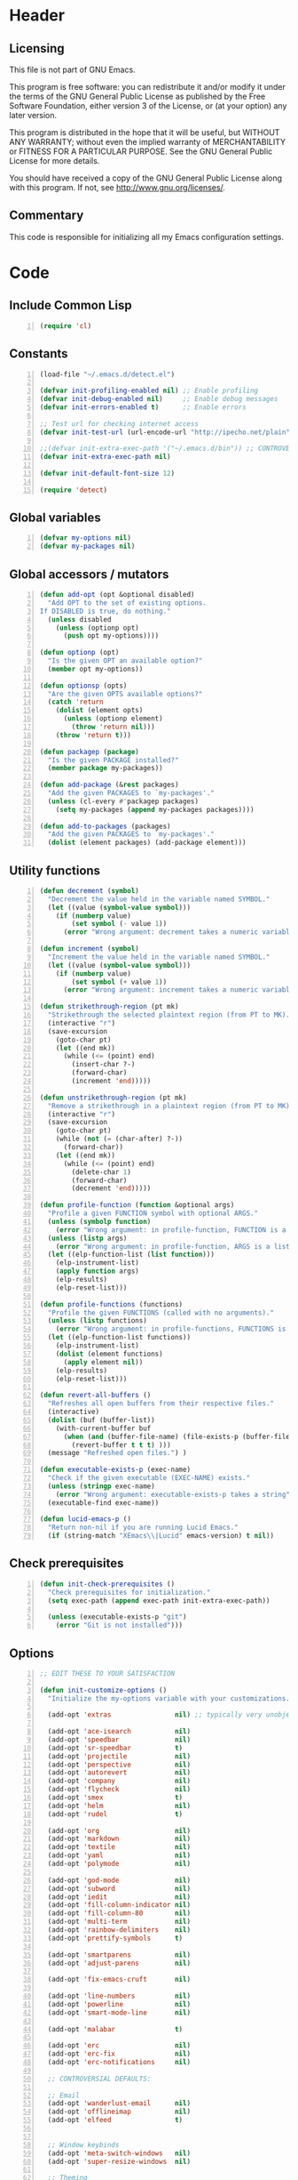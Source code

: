 * Header
** Licensing
This file is not part of GNU Emacs.

This program is free software: you can redistribute it and/or modify
it under the terms of the GNU General Public License as published by
the Free Software Foundation, either version 3 of the License, or
(at your option) any later version.

This program is distributed in the hope that it will be useful,
but WITHOUT ANY WARRANTY; without even the implied warranty of
MERCHANTABILITY or FITNESS FOR A PARTICULAR PURPOSE.  See the
GNU General Public License for more details.

You should have received a copy of the GNU General Public License
along with this program.  If not, see <http://www.gnu.org/licenses/>.

** Commentary
This code is responsible for initializing all my Emacs configuration settings.

* Code
** Include Common Lisp
#+BEGIN_SRC emacs-lisp +n
(require 'cl)
#+END_SRC
** Constants
#+BEGIN_SRC emacs-lisp +n
(load-file "~/.emacs.d/detect.el")

(defvar init-profiling-enabled nil) ;; Enable profiling
(defvar init-debug-enabled nil)     ;; Enable debug messages
(defvar init-errors-enabled t)      ;; Enable errors

;; Test url for checking internet access
(defvar init-test-url (url-encode-url "http://ipecho.net/plain"))

;;(defvar init-extra-exec-path '("~/.emacs.d/bin")) ;; CONTROVERSIAL
(defvar init-extra-exec-path nil)

(defvar init-default-font-size 12)

(require 'detect)
#+END_SRC
** Global variables
#+BEGIN_SRC emacs-lisp +n
(defvar my-options nil)
(defvar my-packages nil)
#+END_SRC
** Global accessors / mutators
#+BEGIN_SRC emacs-lisp +n
(defun add-opt (opt &optional disabled)
  "Add OPT to the set of existing options.
If DISABLED is true, do nothing."
  (unless disabled
    (unless (optionp opt)
      (push opt my-options))))

(defun optionp (opt)
  "Is the given OPT an available option?"
  (member opt my-options))

(defun optionsp (opts)
  "Are the given OPTS available options?"
  (catch 'return
    (dolist (element opts)
      (unless (optionp element)
        (throw 'return nil)))
    (throw 'return t)))

(defun packagep (package)
  "Is the given PACKAGE installed?"
  (member package my-packages))

(defun add-package (&rest packages)
  "Add the given PACKAGES to `my-packages'."
  (unless (cl-every #'packagep packages)
    (setq my-packages (append my-packages packages))))

(defun add-to-packages (packages)
  "Add the given PACKAGES to `my-packages'."
  (dolist (element packages) (add-package element)))
#+END_SRC
** Utility functions
#+BEGIN_SRC emacs-lisp +n
(defun decrement (symbol)
  "Decrement the value held in the variable named SYMBOL."
  (let ((value (symbol-value symbol)))
    (if (numberp value)
        (set symbol (- value 1))
      (error "Wrong argument: decrement takes a numeric variable symbol"))))

(defun increment (symbol)
  "Increment the value held in the variable named SYMBOL."
  (let ((value (symbol-value symbol)))
    (if (numberp value)
        (set symbol (+ value 1))
      (error "Wrong argument: increment takes a numeric variable symbol"))))

(defun strikethrough-region (pt mk)
  "Strikethrough the selected plaintext region (from PT to MK)."
  (interactive "r")
  (save-excursion
    (goto-char pt)
    (let ((end mk))
      (while (<= (point) end)
        (insert-char ?-)
        (forward-char)
        (increment 'end)))))

(defun unstrikethrough-region (pt mk)
  "Remove a strikethrough in a plaintext region (from PT to MK)."
  (interactive "r")
  (save-excursion
    (goto-char pt)
    (while (not (= (char-after) ?-))
      (forward-char))
    (let ((end mk))
      (while (<= (point) end)
        (delete-char 1)
        (forward-char)
        (decrement 'end)))))

(defun profile-function (function &optional args)
  "Profile a given FUNCTION symbol with optional ARGS."
  (unless (symbolp function)
    (error "Wrong argument: in profile-function, FUNCTION is a symbol"))
  (unless (listp args)
    (error "Wrong argument: in profile-function, ARGS is a list"))
  (let ((elp-function-list (list function)))
    (elp-instrument-list)
    (apply function args)
    (elp-results)
    (elp-reset-list)))

(defun profile-functions (functions)
  "Profile the given FUNCTIONS (called with no arguments)."
  (unless (listp functions)
    (error "Wrong argument: in profile-functions, FUNCTIONS is a list"))
  (let ((elp-function-list functions))
    (elp-instrument-list)
    (dolist (element functions)
      (apply element nil))
    (elp-results)
    (elp-reset-list)))

(defun revert-all-buffers ()
  "Refreshes all open buffers from their respective files."
  (interactive)
  (dolist (buf (buffer-list))
    (with-current-buffer buf
      (when (and (buffer-file-name) (file-exists-p (buffer-file-name)) (not (buffer-modified-p)))
        (revert-buffer t t t) )))
  (message "Refreshed open files.") )

(defun executable-exists-p (exec-name)
  "Check if the given executable (EXEC-NAME) exists."
  (unless (stringp exec-name)
    (error "Wrong argument: executable-exists-p takes a string"))
  (executable-find exec-name))

(defun lucid-emacs-p ()
  "Return non-nil if you are running Lucid Emacs."
  (if (string-match "XEmacs\\|Lucid" emacs-version) t nil))
#+END_SRC
** Check prerequisites
#+BEGIN_SRC emacs-lisp +n
(defun init-check-prerequisites ()
  "Check prerequisites for initialization."
  (setq exec-path (append exec-path init-extra-exec-path))

  (unless (executable-exists-p "git")
    (error "Git is not installed")))
#+END_SRC
** Options
#+BEGIN_SRC emacs-lisp +n
;; EDIT THESE TO YOUR SATISFACTION

(defun init-customize-options ()
  "Initialize the my-options variable with your customizations."

  (add-opt 'extras                nil) ;; typically very unobjectionable stuff

  (add-opt 'ace-isearch           nil)
  (add-opt 'speedbar              nil)
  (add-opt 'sr-speedbar           t)
  (add-opt 'projectile            nil)
  (add-opt 'perspective           nil)
  (add-opt 'autorevert            nil)
  (add-opt 'company               nil)
  (add-opt 'flycheck              nil)
  (add-opt 'smex                  t)
  (add-opt 'helm                  nil)
  (add-opt 'rudel                 t)

  (add-opt 'org                   nil)
  (add-opt 'markdown              nil)
  (add-opt 'textile               nil)
  (add-opt 'yaml                  nil)
  (add-opt 'polymode              nil)

  (add-opt 'god-mode              nil)
  (add-opt 'subword               nil)
  (add-opt 'iedit                 nil)
  (add-opt 'fill-column-indicator nil)
  (add-opt 'fill-column-80        nil)
  (add-opt 'multi-term            nil)
  (add-opt 'rainbow-delimiters    nil)
  (add-opt 'prettify-symbols      t)

  (add-opt 'smartparens           nil)
  (add-opt 'adjust-parens         nil)

  (add-opt 'fix-emacs-cruft       nil)

  (add-opt 'line-numbers          nil)
  (add-opt 'powerline             nil)
  (add-opt 'smart-mode-line       nil)

  (add-opt 'malabar               t)

  (add-opt 'erc                   nil)
  (add-opt 'erc-fix               nil)
  (add-opt 'erc-notifications     nil)

  ;; CONTROVERSIAL DEFAULTS:

  ;; Email
  (add-opt 'wanderlust-email      nil)
  (add-opt 'offlineimap           nil)
  (add-opt 'elfeed                t)


  ;; Window keybinds
  (add-opt 'meta-switch-windows   nil)
  (add-opt 'super-resize-windows  nil)

  ;; Theming
  (add-opt 'custom-fonts          nil)
  (add-opt 'solarized-dark        t)
  (add-opt 'solarized-light       t)
  (add-opt 'zenburn               nil)
  (add-opt 'material              t)
  (add-opt 'thin-cursor           nil)

  ;; Editor keybinds
  (add-opt 'free-up-keys          nil)
  (add-opt 'comint-arrow-history  nil)
  (add-opt 'nano-yank-kill        nil)
  (add-opt 'cua-mode              nil)
  (add-opt 'fix-markdown          nil)
  (add-opt 'fix-org               nil)

  ;; Indentation
  (add-opt 'indent-spaces         nil)
  (add-opt 'electric-indent       nil)
  (add-opt 'sane-c-tab-width      nil)

  ;; Misc
  (add-opt 'term-mode-switch      nil)
  (add-opt 'undo-tree             t)

  (message "Available options: %S" my-options))
#+END_SRC
** CEDET fix
#+BEGIN_SRC emacs-lisp +n
;;(require 'cl)

;;(when (file-accessible-directory-p "~/.emacs.d/el-get/cedet-devel")
;;  (setq load-path (cl-remove-if (lambda (x) (string-match-p "cedet" x)) load-path))
;;  (load-file "~/.emacs.d/el-get/cedet-devel/cedet-devel-load.el"))
#+END_SRC
** Packages
#+BEGIN_SRC emacs-lisp +n
(defun init-generate-packages ()
  "Generate the list of packages to install."

  (when (optionp 'extras)                 (add-package 'help-fns+ 'git-auto-commit-mode
                                                       'cedet-devel 'el-get 'let-alist
                                                       'tramp 'diminish 'delight
                                                       'session 'protobuf-mode
                                                       'flycheck-protobuf 'nlinum
                                                       'popwin 'fic-mode))

  (when (optionp 'perspective)            (add-package 'perspective))
  (when (optionp 'projectile)             (add-package 'projectile))

  (when (optionp 'iedit)                  (add-package 'iedit))
  (when (optionp 'fill-column-indicator)  (add-package 'fill-column-indicator))
  (when (optionp 'multi-term)             (add-package 'multi-term))
  (when (optionp 'rainbow-delimiters)     (add-package 'rainbow-delimiters))
  (when (optionp 'sr-speedbar)            (add-package 'sr-speedbar))
  (when (optionp 'ace-isearch)            (add-package 'avy
                                                       'ace-jump-mode
                                                       'helm-swoop
                                                       'ace-isearch))

  (when (optionp 'wanderlust-email)       (add-package 'wanderlust))
  (when (optionp 'offlineimap)            (add-package 'offlineimap))
  (when (optionp 'elfeed)                 (add-package 'elfeed))

  (when (optionp 'org)                    (add-package 'org-mode))
  (when (optionp 'org-trello)             (add-package 'org-trello))
  (when (optionp 'yaml)                   (add-package 'yaml-mode))
  (when (optionp 'markdown)               (add-package 'markdown-mode))
  (when (optionp 'textile)                (add-package 'textile-mode))
  (when (optionp 'polymode)               (add-package 'polymode))

  (when (optionp 'rudel)                  (add-package 'rudel))
  (when (optionp 'smartparens)            (add-package 'smartparens))
  (when (optionp 'adjust-parens)          (add-package 'adjust-parens))
  (when (optionp 'flycheck)               (add-package 'flycheck))
  (when (optionp 'undo-tree)              (add-package 'undo-tree))

  (when (or (optionp 'solarized-dark)
            (optionp 'solarized-light))   (add-package 'color-theme-solarized))
  (when (optionp 'zenburn)                (add-package 'color-theme-zenburn))
  (when (optionp 'material)               (add-package 'material-theme))
  (when (optionp 'powerline)              (add-package 'powerline))
  (when (optionp 'smart-mode-line)        (add-package 'smart-mode-line))

  (when (optionp 'flx)                    (add-package 'flx))
  (when (optionp 'helm)                   (add-package 'helm
                                                       'helm-gtags
                                                       ;;'helm-flx
                                                       ;;'helm-fuzzier
                                                       ))
  (when (optionp 'smex)                   (add-package 'smex))
  (when (optionp 'company)                (add-package 'company-mode))
  (when (optionp 'god-mode)               (add-package 'god-mode))
  (when (optionp 'yasnippet)              (add-package 'yasnippet))

  (when (capabilityp "lang-haskell")      (add-package 'haskell-mode
                                                       'flycheck-haskell
                                                       'flycheck-hdevtools
                                                       'hi2
                                                       'liquid-types
                                                       'haskell-input-method
                                                       'keep-formation))
  (when (capabilityp "vcs-git")           (add-package 'magit))
  (when (capabilityp "lang-ledger")       (add-package 'ledger-mode))
  (when (capabilityp "lang-latex")        (add-package 'auctex))
  (when (capabilityp "lang-ocaml")        (add-package 'tuareg-mode 'utop))
  (when (capabilityp "lang-nix")          (add-package 'nix-mode
                                                       ;;'company-nixos-options
                                                       ;;'helm-nixos-options
                                                       'nixos-options))
  (when (capabilityp "lang-purescript")   (add-package 'purescript-mode))
  (when (capabilityp "lang-rust")         (add-package 'rust-mode
                                                       'toml-mode
                                                       'rustfmt
                                                       ;;'rust-racer
                                                       'emacs-racer
                                                       'company-racer))
  (when (capabilityp "lang-idris")        (add-package 'prop-menu
                                                       'idris-mode))
  (when (capabilityp "lang-elm")          (add-package 'elm-mode))
  (when (capabilityp "lang-kframework")   (add-package 'k3-mode))
  (when (capabilityp "lang-chicken")      (add-package 'geiser))
  (when (capabilityp "lang-guile")        (add-package 'geiser))
  (when (capabilityp "lang-racket")       (add-package 'geiser))
  (when (capabilityp "lang-zsh")          (add-package 'zlc))
;;  (when (capabilityp "util-pmd")          (add-package 'flycheck-pmd))
  (when (capabilityp "lang-java")         (add-package 'scala-mode
                                                       'ceylon-mode
                                                       'kotlin-mode
                                                       'groovy-mode
                                                       ;; 'javadoc-help
                                                       ;; 'javadoc-lookup
                                                       'javaimp))
  (when (and (capabilitiesp '("lang-java" "lang-groovy" "build-gradle"))
             (optionp 'malabar))          (add-package 'malabar-mode))

  (delete-dups my-packages)

  (message "Packages to install: %s" my-packages))
#+END_SRC
** el-get setup
#+BEGIN_SRC emacs-lisp +n
(defun init-setup-el-get ()
  "Check if el-get is installed, and, if not, install it."
  (add-to-list 'load-path "~/.emacs.d/el-get/el-get")



  ;; Set package databases
  (require 'package)
  (setq package-archives '(("gnu"   . "https://elpa.gnu.org/packages/")
                           ("melpa" . "https://melpa.milkbox.net/packages/")))

  ;; Install el-get if it isn't installed already
  (unless (require 'el-get nil t)
    (unless (capabilityp "internet")
      (error "No internet connection available, cannot install el-get"))
    (with-current-buffer
        (url-retrieve-synchronously
         "https://github.com/dimitri/el-get/raw/master/el-get-install.el")
      (goto-char (point-max))
      (eval-print-last-sexp))
    (el-get-emacswiki-build-local-recipes)
    (el-get-elpa-build-local-recipes))

  (require 'el-get)

  (defvar el-get-recipe-path)
  (add-to-list 'el-get-recipe-path "~/.emacs.d/el-get-user/recipes"))

(defun init-sync-packages ()
  "Make the installed packages consistent with the contents of `my-packages'."
  (el-get 'sync my-packages)
  (el-get-cleanup my-packages)

  (package-initialize))

(defun init-update-packages ()
  "Update all packages."
  (el-get-update-all))
#+END_SRC
** Require miscellaneous modules
#+BEGIN_SRC emacs-lisp +n
(defun init-require-modules ()
  "Require necessary modules for init.el."
  (require 'term)
  (require 'popwin)
  (require 'nix-mode)
  (when (optionp 'helm)
    (require 'helm)
    (require 'helm-config)
    (helm-mode 1)
    ;;(helm-flx-mode 1)
    ;;(helm-fuzzier-mode 1)
    )
  (when (optionp 'erc)
    (require 'erc))
  (when (optionp 'extras)
    (require 'help-fns+))
  (when (optionp 'polymode)
    (require 'poly-R)
    (require 'poly-org)
    (require 'poly-markdown))
  (when (optionp 'fix-markdown)
    (require 'markdown-mode))
  (when (optionp 'fix-org)
    (require 'org))
  (when (optionp 'god-mode)
    (require 'god-mode))
  (when (optionp 'flycheck)
    (require 'flycheck))
  ;;(when (optionp 'elfeed)
  ;;  (require 'elfeed))
  (when (optionp 'rainbow-delimiters)
    (require 'rainbow-delimiters))
  (when (optionp 'smartparens)
    (require 'smartparens-config))
  (when (optionp 'powerline)
    (require 'powerline))
  (when (optionp 'smart-mode-line)
    (require 'smart-mode-line))
  (when (optionp 'smex)
    (require 'smex))
  (when (optionp 'company)
    (require 'company))
  (when (optionp 'ace-isearch)
    (require 'ace-isearch))
  (when (optionp 'sr-speedbar)
    (require 'sr-speedbar))
  (when (optionp 'perspective)
    (require 'perspective))
  (when (and (optionp 'projectile)
             (optionp 'perspective))
    (require 'persp-projectile))
  (when (optionp 'comint-arrow-history)
    (require 'comint))
  (when (optionp 'undo-tree)
    (require 'undo-tree))
  (when (optionp 'material)
    (require 'material-theme))

  (when (capabilityp "exec-haskell")
    (require 'haskell-mode)
    (require 'haskell-interactive-mode)
    (require 'haskell-simple-indent)
    (require 'hi2)

  (require 'ottmode))

  ;;(when (capabilityp "exec-lilypond") (require 'lilypond-mode))
)
#+END_SRC
** Theming
#+BEGIN_SRC emacs-lisp +n
(defun init-theme-options ()
  "Initialize graphical/theme-related options."

  (xterm-mouse-mode)

  ;; Disable various annoyances that come with Emacs
  (when (and (capabilityp "graphics") (optionp 'fix-emacs-cruft))
    (setq inhibit-splash-screen t)
    (column-number-mode 1)
    (tool-bar-mode -1)
    (scroll-bar-mode -1)
    (menu-bar-mode -1))

  ;; Set default frame font
  (when (and (capabilityp "graphics") (optionp 'custom-fonts))
    (defvar init-default-font
      (cond ((capabilityp "font-dejavu")        "DejaVu Sans Mono")
            ((capabilityp "font-pragmata")      "PragmataPro")
            ((capabilityp "font-inconsolata")   "Inconsolata")
            ((capabilityp "font-menlo")         "Menlo")
            ((capabilityp "font-meslo")         "Meslo")
            ((capabilityp "font-freefont")      "FreeMono")
            ((capabilityp "font-liberation")    "Liberation Mono")
            ((capabilityp "font-sourcecodepro") "Source Code Pro")
            ((capabilityp "font-luxi")          "Luxi Mono")
            ((capabilityp "font-consolas")      "Consolas")))
    (let ((my-font (format "%s-%d"
                           init-default-font
                           init-default-font-size)))
      (set-frame-font my-font nil t)
      (setq default-frame-alist
            (list (cons 'font my-font)))))

;; "-unknown-DejaVu Sans Mono for Powerline-normal-normal-normal-*-*-*-*-*-m-0-iso10646-1"

  ;; Line numbers
  (when (and (capabilityp "graphics") (optionp 'line-numbers))
    ;;(global-nlinum-mode 1)
    (setq-default nlinum-format "%4d \u2502"))

  (defun linum-disable ()
    "Disable line numbers"
    (interactive)
    nil)
    ;; (nlinum-mode -1))

  ;; Disable line numbers for various modes
  (when (and (capabilityp "graphics") (optionp 'line-numbers))
    (add-hook 'term-mode-hook                  'linum-disable)
    (add-hook 'Info-mode-hook                  'linum-disable)
    (add-hook 'custom-mode-hook                'linum-disable)
    (add-hook 'help-mode-hook                  'linum-disable)
    (add-hook 'package-menu-mode-hook          'linum-disable)
    (add-hook 'el-get-package-menu-mode-hook   'linum-disable)
    (when (optionp 'multi-term)
      (add-hook 'multi-term-mode-hook          'linum-disable))
    (when (capabilityp "exec-haskell")
      (add-hook 'haskell-interactive-mode-hook 'linum-disable))
    (when (optionp 'speedbar)
      (add-hook 'speedbar-mode-hook            'linum-disable))
    (when (optionp 'sr-speedbar)
      (add-hook 'sr-speedbar-mode-hook         'linum-disable))
    (when (optionp 'elfeed)
      (add-hook 'elfeed-show-mode-hook         'linum-disable)
      (add-hook 'elfeed-search-mode-hook       'linum-disable)))


;; (defmacro const (value)
;;   '(lambda (x) value))

;; (defun check-tls-configuration ()
;;   "Check if the current TLS configuration is sane. Accesses the internet."
;;   (let ((bad-hosts (loop for bad
;;                          in `("https://wrong.host.badssl.com/"
;;                               "https://self-signed.badssl.com/")
;;                          if (condition-case e
;;                                 (url-retrieve
;;                                  bad (lambda (retrieved) t))
;;                               (error nil))
;;                          collect bad)))
;;     (if bad-hosts
;;         (error (format "tls misconfigured; retrieved %s ok" bad-hosts))
;;       (url-retrieve "https://badssl.com" (lambda (x) t)))))

;; Buffer-menu-mode
;; ConTeXt-mode
;; Custom-mode
;; Info-edit-mode
;; Info-mode
;; LaTeX-mode
;; LilyPond-mode
;; LilyPond-quick-insert-mode
;; TeX-doctex-mode
;; TeX-fold-mode
;; TeX-latex-mode
;; TeX-mode
;; TeX-plain-tex-mode
;; TeX-tex-mode
;; TeX-texinfo-mode
;; Texinfo-mode
;; abbrev-mode
;; abnf-mode
;; ace-isearch-mode
;; ace-jump-char-mode
;; ace-jump-line-mode
;; ace-jump-mode
;; ace-jump-word-mode
;; ada-mode
;; adjust-parens-mode
;; allout-mode
;; allout-widgets-mode
;; ams-tex-mode
;; antlr-mode
;; array-mode
;; artist-mode
;; asm-mode
;; auto-composition-mode
;; auto-compression-mode
;; auto-encryption-mode
;; auto-fill-mode
;; auto-image-file-mode
;; auto-insert-mode
;; auto-lower-mode
;; auto-raise-mode
;; auto-revert-mode
;; auto-revert-tail-mode
;; auto-save-mode
;; autoarg-kp-mode
;; autoarg-mode
;; autoconf-mode
;; awk-mode
;; bat-mode
;; bib-cite-minor-mode
;; bibtex-mode
;; bibtex-style-mode
;; binary-overwrite-mode
;; blink-cursor-mode
;; bnf-mode
;; bookmark-bmenu-mode
;; bookmark-edit-annotation-mode
;; bovine-grammar-mode
;; buffer-face-mode
;; bug-reference-mode
;; bug-reference-prog-mode
;; button-lock-mode
;; c++-mode
;; c-mode
;; c-subword-mode
;; calendar-mode
;; capitalized-words-mode
;; cfengine2-mode
;; cfengine3-mode
;; change-log-mode
;; checkdoc-minor-mode
;; column-number-mode
;; comint-mode
;; common-lisp-mode
;; company-mode
;; company-search-mode
;; compilation-minor-mode
;; compilation-mode
;; compilation-shell-minor-mode
;; completion-in-region-mode
;; completion-list-mode
;; conf-colon-mode
;; conf-javaprop-mode
;; conf-mode
;; conf-ppd-mode
;; conf-space-mode
;; conf-unix-mode
;; conf-windows-mode
;; conf-xdefaults-mode
;; context-en-mode
;; context-mode
;; context-nl-mode
;; cperl-mode
;; css-mode
;; cua-mode
;; cua-rectangle-mark-mode
;; cua-selection-mode
;; custom-mode
;; customize-mode
;; cvs-status-mode
;; cwarn-mode
;; dcl-mode
;; decipher-mode
;; delete-selection-mode
;; delphi-mode
;; describe-minor-mode
;; describe-mode
;; desktop-save-mode
;; diary-mode
;; diff-minor-mode
;; diff-mode
;; dired-hide-details-mode
;; dired-isearch-filenames-mode
;; dired-omit-mode
;; dired-virtual-mode
;; dirtrack-mode
;; display-battery-mode
;; display-time-mode
;; dns-mode
;; doc-view-minor-mode
;; doc-view-mode
;; docTeX-mode
;; doctex-mode
;; double-mode
;; dsssl-mode
;; dynamic-completion-mode
;; ebrowse-member-mode
;; ebrowse-tree-mode
;; edebug-Continue-fast-mode
;; edebug-Go-nonstop-mode
;; edebug-Trace-fast-mode
;; edebug-continue-mode
;; edebug-eval-mode
;; edebug-go-mode
;; edebug-mode
;; edebug-next-mode
;; edebug-step-mode
;; edebug-step-through-mode
;; edebug-trace-mode
;; edit-abbrevs-mode
;; edmacro-mode
;; eieio-custom-mode
;; eldoc-mode
;; electric-describe-mode
;; electric-indent-local-mode
;; electric-indent-mode
;; electric-layout-mode
;; electric-pair-mode
;; elfeed-search-mode
;; elfeed-show-mode
;; emacs-lisp-byte-code-mode
;; emacs-lisp-mode
;; emacs-lock-mode
;; enriched-mode
;; epa-global-mail-mode
;; epa-mail-mode
;; erc-autojoin-mode
;; erc-button-mode
;; erc-capab-identify-mode
;; erc-completion-mode
;; erc-fill-mode
;; erc-invite-only-mode
;; erc-irccontrols-mode
;; erc-keep-place-mode
;; erc-list-menu-mode
;; erc-list-mode
;; erc-log-mode
;; erc-match-mode
;; erc-menu-mode
;; erc-mode
;; erc-move-to-prompt-mode
;; erc-netsplit-mode
;; erc-networks-mode
;; erc-nickserv-identify-mode
;; erc-noncommands-mode
;; erc-notifications-mode
;; erc-notify-mode
;; erc-pcomplete-mode
;; erc-readonly-mode
;; erc-ring-mode
;; erc-scrolltobottom-mode
;; erc-services-mode
;; erc-smiley-mode
;; erc-spelling-mode
;; erc-stamp-mode
;; erc-timestamp-mode
;; erc-toggle-channel-mode
;; erc-track-minor-mode
;; erc-track-mode
;; erc-truncate-mode
;; erc-unmorse-mode
;; eshell-mode
;; f90-mode
;; fci-mode
;; file-name-shadow-mode
;; flycheck-color-mode-line-mode
;; flycheck-error-list-mode
;; flycheck-mode
;; flymake-mode
;; flyspell-mode
;; flyspell-prog-mode
;; follow-mode
;; font-lock-mode
;; footnote-mode
;; forms-mode
;; fortran-mode
;; fringe-mode
;; fundamental-mode
;; gdb-script-mode
;; geiser-mode
;; generic-mode
;; gfm-mode
;; ghc-core-mode
;; ghci-script-mode
;; git-auto-commit-mode
;; git-rebase-mode
;; glasses-mode
;; global-ace-isearch-mode
;; global-auto-composition-mode
;; global-auto-revert-mode
;; global-button-lock-mode
;; global-company-mode
;; global-cwarn-mode
;; global-ede-mode
;; global-flycheck-mode
;; global-font-lock-mode
;; global-git-commit-mode
;; global-hi-lock-mode
;; global-highlight-changes-mode
;; global-hl-line-mode
;; global-linum-mode
;; global-magit-file-mode
;; global-prettify-symbols-mode
;; global-reveal-mode
;; global-subword-mode
;; global-superword-mode
;; global-visual-line-mode
;; global-whitespace-mode
;; global-whitespace-newline-mode
;; global-wiki-nav-mode
;; gmm-customize-mode
;; gnus-mailing-list-mode
;; gnus-score-mode
;; god-local-mode
;; god-mode
;; goto-address-mode
;; goto-address-prog-mode
;; gpm-mouse-mode
;; grails-mode
;; grep-mode
;; groovy-electric-mode
;; groovy-mode
;; gud-tooltip-mode
;; haskell-cabal-mode
;; haskell-compilation-mode
;; haskell-decl-scan-mode
;; haskell-doc-mode
;; haskell-error-mode
;; haskell-indent-mode
;; haskell-indentation-mode
;; haskell-interactive-mode
;; haskell-mode
;; haskell-mode-enable-process-minor-mode
;; haskell-parent-mode
;; haskell-presentation-mode
;; haskell-simple-indent-mode
;; helm--minor-mode
;; helm--remap-mouse-mode
;; helm-adaptative-mode
;; helm-adaptive-mode
;; helm-autoresize-mode
;; helm-follow-mode
;; helm-grep-mode
;; helm-migemo-mode
;; helm-moccur-mode
;; helm-mode
;; helm-multi-swoop-current-mode
;; helm-push-mark-mode
;; help-mode
;; hexl-mode
;; hi-lock-mode
;; hi2-mode
;; hide-ifdef-mode
;; highlight-changes-mode
;; highlight-changes-visible-mode
;; highlight-uses-mode
;; hl-line-mode
;; hs-minor-mode
;; html-mode
;; ibuffer-auto-mode
;; ibuffer-do-sort-by-major-mode
;; ibuffer-filter-by-derived-mode
;; ibuffer-filter-by-mode
;; ibuffer-filter-by-used-mode
;; ibuffer-interactive-filter-by-mode
;; ibuffer-mark-by-mode
;; ibuffer-mode
;; ibuffer-mouse-filter-by-mode
;; ibuffer-set-filter-groups-by-mode
;; ibuffer-toggle-sorting-mode
;; icomplete-mode
;; icon-mode
;; idl-mode
;; idlwave-mode
;; ido-mode
;; idris-compiler-notes-mode
;; idris-hole-list-mode
;; idris-info-mode
;; idris-ipkg-mode
;; idris-log-mode
;; idris-mode
;; idris-prover-script-mode
;; idris-repl-mode
;; idris-simple-indent-mode
;; idris-tree-info-mode
;; iedit-describe-mode
;; iedit-mode
;; iedit-rectangle-mode
;; iimage-mode
;; image-dired-display-image-mode
;; image-dired-thumbnail-mode
;; image-minor-mode
;; image-mode
;; indent-according-to-mode
;; indented-text-mode
;; inf-haskell-mode
;; inferior-groovy-mode
;; interactive-haskell-mode
;; isearch-describe-mode
;; ispell-minor-mode
;; iswitchb-mode
;; japanese-latex-mode
;; japanese-plain-tex-mode
;; java-mode
;; javascript-mode
;; jit-lock-debug-mode
;; js-mode
;; k3-mode
;; kotlin-mode
;; latex-mode
;; ld-script-mode
;; ledger-mode
;; line-number-mode
;; linum-mode
;; liquid-tip-mode
;; lisp-interaction-mode
;; lisp-mode
;; literate-haskell-mode
;; literate-purescript-mode
;; log-view-mode
;; m2-mode
;; m4-mode
;; magit-wip-after-apply-mode
;; magit-wip-after-save-mode
;; magit-wip-before-change-mode
;; mail-abbrevs-mode
;; mail-mode
;; makefile-automake-mode
;; makefile-bsdmake-mode
;; makefile-gmake-mode
;; makefile-imake-mode
;; makefile-makepp-mode
;; makefile-mode
;; markdown-live-preview-mode
;; markdown-mode
;; master-mode
;; menu-bar-mode
;; mercury-mode
;; message-mode
;; messages-buffer-mode
;; metafont-mode
;; metapost-mode
;; mh-folder-mode
;; mime-edit-mode
;; minibuffer-depth-indicate-mode
;; minibuffer-electric-default-mode
;; minibuffer-inactive-mode
;; mixal-mode
;; mml-mode
;; modula-2-mode
;; mouse-avoidance-mode
;; mouse-wheel-mode
;; msb-mode
;; next-error-follow-minor-mode
;; nix-mode
;; normal-erase-is-backspace-mode
;; normal-mode
;; nroff-mode
;; nxml-mode
;; objc-mode
;; occur-edit-mode
;; occur-mode
;; octave-mode
;; opascal-mode
;; org-beamer-mode
;; org-bullets-mode
;; org-cdlatex-mode
;; org-indent-mode
;; org-mode
;; org-passwords-mode
;; org-src-mode
;; org-w3m-copy-for-org-mode
;; orgstruct++-mode
;; orgstruct-mode
;; orgtbl-mode
;; outline-minor-mode
;; outline-mode
;; overwrite-mode
;; package-menu-mode
;; paragraph-indent-minor-mode
;; paragraph-indent-text-mode
;; pascal-mode
;; peg-mode
;; pending-delete-mode
;; perl-mode
;; persp-mode
;; picture-mode
;; pike-mode
;; plain-TeX-mode
;; plain-tex-mode
;; plstore-mode
;; pm-debug-minor-mode
;; pm-debug-mode
;; poly-Rd-mode
;; poly-brew+r-mode
;; poly-c++r-mode
;; poly-ess-help+r-mode
;; poly-html+r-mode
;; poly-markdown+r-mode
;; poly-markdown-mode
;; poly-noweb+r-mode
;; poly-noweb-mode
;; poly-org-mode
;; poly-r+c++-mode
;; poly-rapport-mode
;; polymode-minor-mode
;; pr-toggle-mode
;; pr-txt-mode
;; prettify-symbols-mode
;; process-menu-mode
;; prog-mode
;; projectile-global-mode
;; projectile-mode
;; prolog-mode
;; ps-mode
;; purescript-decl-scan-mode
;; purescript-indent-mode
;; purescript-indentation-mode
;; purescript-mode
;; purescript-simple-indent-mode
;; python-mode
;; quickurl-list-mode
;; rainbow-delimiters-mode
;; rcirc-track-minor-mode
;; read-only-mode
;; recentf-mode
;; rectangle-mark-mode
;; refill-mode
;; reftex-index-phrases-mode
;; reftex-isearch-minor-mode
;; reftex-mode
;; reveal-mode
;; rich-minority-mode
;; rmail-mode
;; rng-validate-mode
;; rst-minor-mode
;; rst-mode
;; ruby-mode
;; ruler-mode
;; rust-mode
;; savehist-mode
;; scala-mode
;; scheme-mode
;; scroll-all-mode
;; scroll-bar-mode
;; scroll-lock-mode
;; select-tags-table-mode
;; semantic-mode
;; server-mode
;; ses-mode
;; sgml-mode
;; sh-mode
;; shell-dirtrack-mode
;; shell-mode
;; shell-script-mode
;; show-paren-mode
;; show-smartparens-global-mode
;; show-smartparens-mode
;; sieve-mode
;; simula-mode
;; size-indication-mode
;; slitex-mode
;; smartparens-global-mode
;; smartparens-global-strict-mode
;; smartparens-mode
;; smartparens-strict-mode
;; smerge-mode
;; snmp-mode
;; snmpv2-mode
;; special-mode
;; speedbar-frame-mode
;; sql-mode
;; srecode-template-mode
;; srt-mode
;; strokes-mode
;; subword-mode
;; superword-mode
;; t-mouse-mode
;; table-fixed-width-mode
;; tabulated-list-mode
;; tags-table-mode
;; tar-mode
;; tcl-mode
;; temp-buffer-resize-mode
;; term-char-mode
;; term-line-mode
;; term-mode
;; tex-fold-mode
;; tex-mode
;; texinfo-mode
;; text-mode
;; text-scale-mode
;; textile-mode
;; todo-archive-mode
;; todo-filtered-items-mode
;; todo-mode
;; toggle-rot13-mode
;; toggle-viper-mode
;; toml-mode
;; tool-bar-mode
;; tooltip-mode
;; transient-mark-mode
;; tuareg-mode
;; turn-off-fci-mode
;; turn-off-geiser-mode
;; turn-off-show-smartparens-mode
;; turn-off-smartparens-mode
;; turn-on-cwarn-mode
;; turn-on-eldoc-mode
;; turn-on-fci-mode
;; turn-on-geiser-mode
;; turn-on-gnus-dired-mode
;; turn-on-haskell-doc-mode
;; turn-on-iimage-mode
;; turn-on-show-smartparens-mode
;; turn-on-smartparens-mode
;; turn-on-smartparens-strict-mode
;; type-break-mode
;; unify-8859-on-decoding-mode
;; unify-8859-on-encoding-mode
;; url-cookie-mode
;; url-handler-mode
;; utop-minor-mode
;; utop-mode
;; variable-pitch-mode
;; vc-git-log-edit-mode
;; vc-git-log-view-mode
;; vera-mode
;; verilog-mode
;; vhdl-mode
;; view-mode
;; viper-mode
;; visible-mode
;; visual-line-mode
;; wdired-change-to-wdired-mode
;; which-func-mode
;; which-function-mode
;; whitespace-mode
;; whitespace-newline-mode
;; widget-minor-mode
;; wiki-nav-mode
;; winner-mode
;; wisent-grammar-mode
;; xml-mode
;; xterm-mouse-mode
;; yaml-mode
;; zlc-mode
;; zone-mode


  ;; Set fill-column-indicator to blue and enable in prog-mode
  (when (optionp 'fill-column-indicator)
    (setq-default fci-rule-color "lightblue")
    (add-hook 'prog-mode-hook (lambda ()
                                (interactive)
                                (defvar fci-rule-color)
                                (setq fci-rule-color "lightblue")))
    (add-hook 'prog-mode-hook 'fci-mode))

  ;; Set fill-column to 80 by default
  (when (optionp 'fill-column-80)
    (setq-default fill-column 80))

  ;; Disable horizontal autoscroll in sr-speedbar
  (when (optionp 'sr-speedbar)
    (defvar disable-auto-hscroll (lambda () (setq auto-hscroll-mode nil)))
    (add-hook 'sr-speedbar-mode-hook         disable-auto-hscroll))

  ;; Enable zenburn theme
  (when (optionp 'zenburn)
    (load-theme 'zenburn t))

  ;; Enable solarized-light theme
  (when (optionp 'solarized-light)
    (load-theme 'solarized-light t))

  ;; Enable solarized-dark theme
  (when (optionp 'solarized-dark)
    (load-theme 'solarized-dark t))

  ;; Enable material theme
  (when (optionp 'material)
    (load-theme 'material t))

  ;; thin cursor
  (when (and (capabilityp "graphics") (optionp 'thin-cursor))
    (setq-default cursor-type 'bar))

  ;; Enable Powerline modeline
  (when (optionp 'powerline)
    (powerline-default-theme))

  ;; Smart mode line
  (when (optionp 'smart-mode-line)
    (setq-default sml/no-confirm-load-theme t)
    (sml/setup)))
#+END_SRC
** Editing
#+BEGIN_SRC emacs-lisp +n
(defun init-editing-options ()
  "Initialize editing options."

  ;; Globally prettify symbols
  (when (optionp 'prettify-symbols)
    (global-prettify-symbols-mode +1))

  ;; Move by subword in CamelCase
  (when (optionp 'subword)
    (global-subword-mode))

  ;; Auto-revert buffers every so often
  (when (optionp 'autorevert)
    (global-auto-revert-mode)
    (defvar auto-revert-check-vc-info t))


  (when (optionp 'adjust-parens)
    (require 'adjust-parens)
    (add-hook 'emacs-lisp-mode-hook #'adjust-parens-mode)
    (add-hook 'clojure-mode-hook    #'adjust-parens-mode)
    (add-hook 'scheme-mode-hook     #'adjust-parens-mode))

  ;; Smarter editing with matching delimiters
  (when (optionp 'smartparens)
    (smartparens-global-mode)
    (show-smartparens-global-mode)
    (defun smartparens-add-texinfo-quotes-to-mode (mode)
      "Add smartparens support for texinfo-style quoting inside
       comments and strings in the given MODE."
      (sp-local-pair mode "`" "'"
                     :when '(sp-in-string-p sp-in-comment-p)))
    (smartparens-add-texinfo-quotes-to-mode 'c-mode)
    (sp-local-pair 'haskell-c2hs-mode "`" "'")
    (sp-local-pair 'ott-mode "⟨" "⟩"))

  ;; On-the-fly syntax checking
  (when (optionp 'flycheck)
    (global-flycheck-mode))

  ;; Add multiple "perspectives" for buffers (i.e.: workspaces)
  (when (optionp 'perspective)
    (persp-mode 1)
    (persp-turn-on-modestring)
    ;; (global-set-key (kbd "C-x b")
    ;;                 #'(lambda (arg)
    ;;                     (interactive "P")
    ;;                     (with-persp-buffer-list () (ibuffer arg))))
    )

  ;; Indent automagically
  (when (optionp 'electric-indent)
    (electric-indent-mode +1))

  ;; Simple indentation for Haskell
  (when (optionp 'haskell-indent-simple)
    (turn-on-haskell-simple-indent))

  ;; Better autocompletion
  (when (optionp 'company)
    (global-company-mode))

  ;; Better minibuffer autocompletion
  (when (optionp 'smex)
    (smex-initialize))

  ;; Available modes for geiser
  (when (packagep 'geiser)
    (defvar geiser-active-implementations)
    (setq geiser-active-implementations '())
    (when (capabilityp "lang-racket")
      (add-to-list 'geiser-active-implementations 'racket))
    (when (capabilityp "lang-guile")
      (add-to-list 'geiser-active-implementations 'guile))
    (when (capabilityp "lang-chicken")
      (add-to-list 'geiser-active-implementations 'chicken)))

  ;; Allow X11 copy-and-paste into buffers
  (when (capabilityp "graphics-x11")
    (setq x-select-enable-clipboard t))

  ;; Disable indenting with tabs by default
  (when (optionp 'indent-spaces)
    (setq-default indent-tabs-mode nil))

  ;; Enable undo-tree
  (when (optionp 'undo-tree)
    (global-undo-tree-mode))

  ;; Scroll compilation output
  (setq-default compilation-scroll-output t)

  ;; Set C tab width to 4
  (when (optionp 'sane-c-tab-width)
    (defvar c-default-style "linux")
    (setq-default c-basic-offset 4
                  tab-width 4))

  ;; Enable malabar-mode
  (when (and (capabilitiesp '("exec-jdk" "exec-groovy" "exec-gradle"))
             (optionp 'malabar))
    (add-hook 'after-init-hook 'activate-malabar-mode))

  ;; Enable use of popwin
  (when (optionp 'extras) (popwin-mode 1))

  ;; Enable wakatime
  (global-wakatime-mode))
#+END_SRC
** Keybindings
#+BEGIN_SRC emacs-lisp +n
(defun get-key-combo (key)
  "Just return the key combo entered by the user"
  (interactive "kKey combo: ")
  key)

(defun keymap-unset-key (key keymap)
    "Remove binding of KEY in a keymap
    KEY is a string or vector representing a sequence of keystrokes."
    (interactive
     (list (call-interactively #'get-key-combo)
           (completing-read "Which map: " minor-mode-map-alist nil t)))
    (let ((map (rest (assoc (intern keymap) minor-mode-map-alist))))
      (when map
        (define-key map key nil)
        (message  "%s unbound for %s" key keymap))))

(defun init-keyboard-options ()
  "Initialize keyboard options."

  (when (optionp 'fix-emacs-cruft)
    ;; What is this, vim? We don't use <insert> here.
    (global-unset-key (kbd "<insert>"))

    ;; Fix C-z weirdness
    (global-unset-key (kbd "C-z"))

    ;; Add C-j and C-S-j as temporary copy and paste
    (defun copy-temporary ()
      "Copy the selected text to the temporary copy-paste buffer."
      (interactive)
      (copy-to-register ?§ (region-beginning) (region-end)))

    (defun paste-temporary (start end)
      "Paste the contents of the temporary copy-paste buffer."
      (interactive "r")
      (insert-register ?§ start end))

    (global-set-key (kbd "C-j")   #'copy-temporary)
    (global-set-key (kbd "C-S-j") #'paste-temporary)

    (defun activate-temporary-copy-keybindings ()
      "Locally enable the keybindings for the temporary copy-paste buffer."
      (interactive)
      (local-set-key (kbd "C-j")   #'copy-temporary)
      (local-set-key (kbd "C-S-j") #'paste-temporary))

    ;; Enable helm for C-x b
    (global-set-key (kbd "C-x b") 'helm-buffers-list)

    ;; Make C-x C-b a synonym for C-x b
    (global-set-key (kbd "C-x C-b") 'helm-buffers-list)

    ;; Add lambda key
    (global-set-key (kbd "C-|") (lambda ()
                                  (interactive)
                                  (insert-char ?λ)))

    ;; Fix Ctrl-PgUp and Ctrl-PgDown weirdness
    (global-unset-key (kbd "C-<next>"))
    (global-set-key (kbd "C-<next>") 'scroll-down-command)
    (global-set-key (kbd "C-<prior>") 'scroll-up-command)

    ;; Ctrl-Alt-Pg{Up,Down} move by ^L characters
    (global-set-key (kbd "<C-M-prior>") 'backward-page)
    (global-set-key (kbd "<C-M-next>") 'forward-page)

    ;; Fix C-x C-k and C-x f not being the same as C-x k and C-x C-f respectively
    (global-set-key (kbd "C-x C-k")   'kill-buffer)
    (global-set-key (kbd "C-F")       'find-file)
    (global-set-key (kbd "C-M-F")     'helm-find-files)
    (global-set-key (kbd "C-x f")     'helm-find-files)
    (global-set-key (kbd "C-x C-f")   'helm-find-files)
    (global-set-key (kbd "C-x C-S-f") 'helm-recentf)

    ;; Fix keybindings in helm-find-files

    (defun dwim-helm-find-files-up-one-level-maybe ()
      (interactive)
      (if (looking-back "/" 1)
          (call-interactively 'helm-find-files-up-one-level)
        (delete-backward-char 1)))

    (define-key helm-read-file-map  (kbd "<backspace>") 'dwim-helm-find-files-up-one-level-maybe)
    (define-key helm-read-file-map  (kbd "DEL")         'dwim-helm-find-files-up-one-level-maybe)
    (define-key helm-find-files-map (kbd "<backspace>") 'dwim-helm-find-files-up-one-level-maybe)
    (define-key helm-find-files-map (kbd "DEL")         'dwim-helm-find-files-up-one-level-maybe)

    (defun dwim-helm-find-files-navigate-forward (orig-fun &rest args)
      "Adjust how helm-execute-persistent actions behaves, depending on context"
      (if (file-directory-p (helm-get-selection))
          (apply orig-fun args)
        (helm-maybe-exit-minibuffer)))

    (define-key helm-map (kbd "<return>") 'helm-maybe-exit-minibuffer)
    (define-key helm-map (kbd "RET")      'helm-maybe-exit-minibuffer)
    (define-key helm-find-files-map (kbd "<return>") 'helm-execute-persistent-action)
    (define-key helm-read-file-map  (kbd "<return>") 'helm-execute-persistent-action)
    (define-key helm-find-files-map (kbd "<tab>")    'helm-execute-persistent-action)
    (define-key helm-read-file-map  (kbd "<tab>")    'helm-execute-persistent-action)
    (define-key helm-find-files-map (kbd "RET")      'helm-execute-persistent-action)
    (define-key helm-read-file-map  (kbd "RET")      'helm-execute-persistent-action)

    (advice-add 'helm-execute-persistent-action :around #'dwim-helm-find-files-navigate-forward)

    (with-eval-after-load 'helm-files
      (advice-add 'helm-ff-filter-candidate-one-by-one
                  :before-while 'no-dots-display-file-p))

    (defvar no-dots-whitelist nil
      "List of helm buffers in which to show dots.")

    (defun no-dots-in-white-listed-helm-buffer-p ()
      (member helm-buffer no-dots-whitelist))

    (defun no-dots-display-file-p (file)
      ;; in a whitelisted buffer display the file regardless of its name
      (or (no-dots-in-white-listed-helm-buffer-p)
          ;; not in a whitelisted buffer display all files
          ;; which does not end with /. /..
          (not (string-match "\\(?:/\\|\\`\\)\\.\\{1,2\\}\\'" file))))

    ;; Globally enable recentf-mode
    (recentf-mode)

    ;; Shortcuts for rtags
    (load "rtags/rtags.el")
    (load "rtags/company-rtags.el")
    (load "rtags/flycheck-rtags.el")
    (require 'cc-mode)
    (define-key c-mode-map   (kbd "M-.") 'rtags-find-symbol)
    (define-key c++-mode-map (kbd "M-.") 'rtags-find-symbol)
    (define-key c-mode-map   (kbd "M-=") 'rtags-symbol-type)
    (define-key c++-mode-map (kbd "M-=") 'rtags-symbol-type)

    ;; Shortcut for helm-swoop
    (global-set-key (kbd "C-r") 'helm-swoop)
    (global-set-key (kbd "C-s") 'helm-swoop)
    (define-key isearch-mode-map     (kbd "M-i") 'helm-swoop-from-isearch)
    (define-key helm-swoop-map       (kbd "C-r") 'helm-previous-line)
    (define-key helm-swoop-map       (kbd "C-s") 'helm-next-line)
    (define-key helm-multi-swoop-map (kbd "C-r") 'helm-previous-line)
    (define-key helm-multi-swoop-map (kbd "C-s") 'helm-next-line)
    (define-key helm-swoop-map       (kbd "C-g") 'helm-maybe-exit-minibuffer)
    (define-key helm-multi-swoop-map (kbd "C-g") 'helm-maybe-exit-minibuffer)
    (setq helm-swoop-pre-input-function (lambda () ""))
    (setq helm-swoop-split-with-multiple-windows t)

    ;; Enable fuzzy matching for all helm stuff
    (setq helm-mode-fuzzy-match t)
    (setq helm-swoop-use-fuzzy-match t)

    ;; Enable helm-autoresize-mode
    (helm-autoresize-mode 1)

    ;; Shortcut for goto-line
    (global-set-key (kbd "M-g") 'goto-line)

    ;; Shortcuts for replace-string, replace-regexp, and align-regexp
    (global-set-key (kbd "M-r") 'replace-string)
    (global-set-key (kbd "C-S-r") 'replace-regexp)
    (global-set-key (kbd "C-S-a") 'align-regexp)

    ;; Shortcut for delete-trailing-whitespace
    (global-set-key (kbd "M-\\") 'delete-trailing-whitespace))

  ;; Enable helm
  (when (optionp 'helm)
    (global-set-key (kbd "M-x") 'helm-M-x))

  ;; Enable god-mode
  (when (optionp 'god-mode)
    (defun god-update-cursor ()
      (setq cursor-type (if god-local-mode 'box 'bar)))
    (add-hook 'god-mode-enabled-hook  'god-update-cursor)
    (add-hook 'god-mode-disabled-hook 'god-update-cursor)
    (when (optionp 'ace-isearch)
      (defun god-ace-isearch ()
        "Pause god-local-mode, start ace-isearch, and resume god-local mode
when ace-isearch finishes."
        (interactive)
        (god-local-mode-pause)
        (ace-isearch-mode +1)
        (god-local-mode-resume)))
    (global-set-key                (kbd "C-x C-1")    'delete-other-windows)
    (global-set-key                (kbd "C-x C-2")    'split-window-below)
    (global-set-key                (kbd "C-x C-3")    'split-window-right)
    (global-set-key                (kbd "C-x C-0")    'delete-window)
    (global-set-key                (kbd "<escape>")   'god-local-mode)
    (global-set-key                (kbd "<S-escape>") 'cua-rectangle-mark-mode)

    (define-key god-local-mode-map (kbd "i")          'god-local-mode)
    (define-key god-local-mode-map (kbd "C-g")        'god-local-mode)
    (define-key god-local-mode-map (kbd "f")          'god-ace-isearch)
    (define-key god-local-mode-map (kbd "h")          'left-char)
    (define-key god-local-mode-map (kbd "j")          'next-line)
    (define-key god-local-mode-map (kbd "k")          'previous-line)
    (define-key god-local-mode-map (kbd "l")          'right-char)
    (define-key god-local-mode-map (kbd "M-h")        'backward-sexp)
    (define-key god-local-mode-map (kbd "M-j")        'forward-paragraph)
    (define-key god-local-mode-map (kbd "M-k")        'backward-paragraph)
    (define-key god-local-mode-map (kbd "M-l")        'forward-sexp)
    (define-key god-local-mode-map (kbd "C-M-h")      'backward-sexp)
    (define-key god-local-mode-map (kbd "C-M-j")      'forward-paragraph)
    (define-key god-local-mode-map (kbd "C-M-k")      'backward-paragraph)
    (define-key god-local-mode-map (kbd "C-M-l")      'forward-sexp)
    (define-key god-local-mode-map (kbd ".")          'repeat))

  ;; Nano-style line killing/yanking
  (when (optionp 'nano-yank-kill)
    (global-set-key (kbd "C-k") 'kill-whole-line))

  ;; Resize windows with super + arrow keys
  (when (optionp 'super-resize-windows)
    (global-set-key (kbd "s-<left>")  'shrink-window-horizontally)
    (global-set-key (kbd "s-<right>") 'enlarge-window-horizontally)
    (global-set-key (kbd "s-<down>")  'enlarge-window)
    (global-set-key (kbd "s-<up>")    'shrink-window))

  ;; Switch windows with meta + arrow keys
  (when (optionp 'meta-switch-windows)
    (windmove-default-keybindings 'meta)
    (defvar windmove-wrap-around t))

  ;; Fix markdown-mode
  (when (optionp 'fix-markdown)
    (define-key markdown-mode-map (kbd "C-k") nil)
    (define-key markdown-mode-map (kbd "<M-up>") nil)
    (define-key markdown-mode-map (kbd "<M-down>") nil)
    (define-key markdown-mode-map (kbd "<M-left>") nil)
    (define-key markdown-mode-map (kbd "<M-right>") nil))

  ;; Fix org-mode
  (when (optionp 'fix-org)
    (setq org-planning-line-re "")
    (setq org-clock-line-re    "")

    (define-key org-mode-map (kbd "C-k")         nil)
    (define-key org-mode-map (kbd "<C-S-up>")    nil)
    (define-key org-mode-map (kbd "<C-S-down>")  nil)
    (define-key org-mode-map (kbd "<C-S-left>")  nil)
    (define-key org-mode-map (kbd "<C-S-right>") nil)
    (define-key org-mode-map (kbd "<M-S-up>")    nil)
    (define-key org-mode-map (kbd "<M-S-down>")  nil)
    (define-key org-mode-map (kbd "<M-S-left>")  nil)
    (define-key org-mode-map (kbd "<M-S-right>") nil)
    (define-key org-mode-map (kbd "<M-up>")      nil)
    (define-key org-mode-map (kbd "<M-down>")    nil)
    (define-key org-mode-map (kbd "<M-left>")    nil)
    (define-key org-mode-map (kbd "<M-right>")   nil)
    (define-key org-mode-map (kbd "<S-up>")      nil)
    (define-key org-mode-map (kbd "<S-down>")    nil)
    (define-key org-mode-map (kbd "<S-left>")    nil)
    (define-key org-mode-map (kbd "<S-right>")   nil)

    (define-key org-mode-map (kbd "<S-return>")  'org-table-next-row)
    (define-key org-mode-map (kbd "C-c C-c")     'org-toggle-checkbox))

  ;; Free up some keys for keybindings
  (when (optionp 'free-up-keys)
    (global-unset-key (kbd "C-a")))

  ;; Up and down arrow work as you would expect for comint shells
  (when (optionp 'comint-arrow-history)
    (defun comint-after-character-insert-fix ()
      "Reset point to the terminal prompt, but only in `comint'-derived modes."
      (interactive)
      (when (and (derived-mode-p 'comint-mode)
                 (not (comint-after-pmark-p)))
        (let ((c (preceding-char)))
          (delete-backward-char 1)
          (goto-char (point-max))
          (insert-char c))))

    (defun enable-comint-keyboard-fixes ()
      "Enable fixes for `comint'-derived mode key maps."
      (interactive)
      (add-hook 'post-self-insert-hook 'comint-after-character-insert-fix))

    (defun disable-comint-keyboard-fixes ()
      "Disable fixes for `comint'-derived mode key maps."
      (interactive)
      (remove-hook 'post-self-insert-hook 'comint-after-character-insert-fix))

    (enable-comint-keyboard-fixes)

    (defun comint-jump-to-end-and-up ()
      "Jump to end of buffer and run (`comint-previous-input' 1)"
      (interactive)
      (goto-char (point-max))
      (comint-previous-input 1))

    (defun comint-jump-to-end-and-down ()
      "Jump to end of buffer and run (`comint-next-input' 1)"
      (interactive)
      (goto-char (point-max))
      (comint-next-input 1))

    (defun comint-jump-to-end-and-send (&optional x)
      "Jump to end of buffer and run `comint-send-input'"
      (interactive)
      (goto-char (point-max))
      (if x (x) (comint-send-input)))

    (define-key comint-mode-map     (kbd "<up>") 'comint-jump-to-end-and-up)
    (define-key comint-mode-map   (kbd "<down>") 'comint-jump-to-end-and-down)
    (define-key comint-mode-map      (kbd "RET") 'comint-jump-to-end-and-send))

  ;; GNU screen-style keybindings for perspective
  (when (optionp 'perspective)
    (global-set-key (kbd "C-a s") 'persp-switch)
    (global-set-key (kbd "C-a b") 'persp-add-buffer)
    (global-set-key (kbd "C-a a") 'persp-rename)
    (global-set-key (kbd "C-a k") 'persp-kill)
    (global-set-key (kbd "C-a C-s") 'persp-switch)
    (global-set-key (kbd "C-a C-b") 'persp-add-buffer)
    (global-set-key (kbd "C-a C-a") 'persp-rename)
    (global-set-key (kbd "C-a C-k") 'persp-kill))

  ;; Enable smex on M-x, M-X, and <menu>
  (when (optionp 'smex)
    (global-set-key (kbd "M-x") 'smex)
    (global-set-key (kbd "M-X") 'smex-major-mode-commands)
    (global-set-key (kbd "<menu>") 'smex))

  ;; Enable CUA keybindings
  (when (optionp 'cua-mode)
    (cua-mode))

  ;; Switch between line and char mode in term with C-'
  (when (optionp 'term-mode-switch)
    (define-key term-raw-map  (kbd "C-'") 'term-line-mode)
    (define-key term-mode-map (kbd "C-'") 'term-char-mode))

  ;; Misc keybindings
  (when (optionp 'ace-jump-mode)
    (define-key global-map (kbd "C-c SPC") 'ace-jump-mode))
  (when (capabilityp "exec-haskell")
    (define-key
      haskell-interactive-mode-map
      (kbd "C-c C-t")
      'haskell-mode-show-type-at)
    (require 'haskell-input-method)
    (add-hook 'haskell-mode-hook 'turn-on-hi2)
    (add-hook 'haskell-mode-hook 'keep-formation-mode)))
#+END_SRC
** Hook utility functions
#+BEGIN_SRC emacs-lisp +n
(defun hook-select-flycheck-checker (checker)
  "Select a flycheck checker (CHECKER) in a hook."
  `(lambda () (interactive) (flycheck-select-checker ',checker)))

(defun create-dtw-hook ()
  "Deletes trailing whitespace on save in a hook."
  '(lambda () (add-hook 'write-contents-functions
                        (lambda () (save-excursion (delete-trailing-whitespace))))))

(defun create-untabify-hook ()
  "Untabifies on save in a hook."
  '(lambda () (add-hook 'write-contents-functions
                        (lambda () (save-excursion (untabify))))))

(defun minibuffer-smartparens-mode ()
  "Run the function `smartparens-mode' in the minibuffer, during `eval-expression'."
  '(lambda () (when (eq this-command 'eval-expression) (smartparens-mode))))


(defun add-hook:set-fc-language-standard (hook standard)
  "Add HOOK setting the `flycheck-clang-language-standard' to STANDARD."
  (add-hook hook `(lambda ()
                    (interactive)
                    (setq flycheck-clang-language-standard ,standard))))

(add-hook:set-fc-language-standard 'c-mode-hook   "c11")
(add-hook:set-fc-language-standard 'c++-mode-hook "c++14")

(defun do-nothing ()
  "Do nothing, interactively."
  (interactive)
  nil)

(defun make-buffer-unsaveable ()
  "Make the current buffer unsaveable, but still editable.
It will still prompt you to save on exit, if a file is associated
with the buffer in which this was run."
  (interactive)
  ;; FIXME: couldn't find a way to make this work that wasn't annoying
  ;; (local-set-key (kbd "C-x C-s") 'do-nothing)
  ;; (setq buffer-read-only t)
  ;; (setq inhibit-read-only t)
  )

(defun make-buffer-saveable ()
  "Revert the effects of `make-buffer-unsaveable'."
  (interactive)
  (local-unset-key (kbd "C-x C-s"))
  (setq buffer-read-only nil)
  (setq inhibit-read-only nil))

;;(defun guile-fixes ()
;;  "Fixes for `scheme-mode' / guile."
;;  (interactive)
;;  ())

(defun uniq-region (start end)
  "Find duplicate lines in region START to END keeping first occurrence."
  (interactive "*r")
  (save-excursion
    (let ((end (copy-marker end)))
      (while
          (progn
            (goto-char start)
            (re-search-forward "^\\(.*\\)\n\\(\\(.*\n\\)*\\)\\1\n" end t))
        (replace-match "\\1\n\\2")))))
#+END_SRC
** Hooks
#+BEGIN_SRC emacs-lisp +n
(defun init-hooks ()
  "Initialize hook options."
  (when (and (optionsp '(offlineimap wanderlust-email))
             (capabilityp "internet"))
    (add-hook 'wl-hook 'offlineimap))
  (add-hook 'java-mode-hook                (hook-select-flycheck-checker 'java-pmd))
  (add-hook 'c-mode-hook                   (create-dtw-hook))
  (add-hook 'c++-mode-hook                 (create-dtw-hook))
  (add-hook 'java-mode-hook                (create-dtw-hook))
  (add-hook 'lisp-mode-hook                (create-dtw-hook))
  (add-hook 'scheme-mode-hook              (create-dtw-hook))
  (add-hook 'comint-mode-hook              'make-buffer-unsaveable)
  (add-hook 'minibuffer-setup-hook         (minibuffer-smartparens-mode))
  (add-hook 'prog-mode-hook                'rainbow-delimiters-mode)
  (add-hook 'haskell-mode-hook             'turn-on-hi2)
  (add-hook 'haskell-mode-hook             'interactive-haskell-mode)
  ;;(add-hook 'flycheck-mode-hook            'flycheck-haskell-setup)
)
#+END_SRC
** Miscellaneous
#+BEGIN_SRC emacs-lisp +n
(defun string-tail (string)
  "Return the ``tail'' of a STRING: all of the elements except the first."
  (apply #'string (cdr (string-to-list string))))

(cl-flet* ((kw-to-symbol (kw) (intern (string-tail (symbol-name kw))))
           (add-feed (url &rest tags)
                     (add-to-list 'elfeed-feeds
                                  (cons url (mapcar #'kw-to-symbol tags)))))
  (setq elfeed-feeds '())
  (add-feed "http://slatestarcodex.com/feed"
            :blog :rational)
  (add-feed "http://www.overcomingbias.com/feed"
            :blog :rational)
  (add-feed "https://lobste.rs/rss"
            :news :software)
  (add-feed "https://news.ycombinator.com/rss"
            :news :software)
  (add-feed "https://hackaday.com/:blog/feed"
            :news :hardware)
  (add-feed "https://pipedot.org/atom"
            :news :software)
  (add-feed "https://www.reddit.com/r/haskell/.rss"
            :news :software)
  (add-feed "https://groups.google.com/forum/feed/haskell-cafe/msgs/rss.xml"
            :email :software :haskell)
  (add-feed "https://planet.haskell.org/rss20.xml"
            :blog :software :haskell)
  (add-feed "https://www.xkcd.com/rss.xml"
            :comic)
  (add-feed "http://www.smbc-comics.com/rss.php"
            :comic))

(define-generic-mode 'bnf-mode
 () ;; comment char: inapplicable because # must be at start of line
 nil ;; keywords
 '(
   ("^#.*" . 'font-lock-comment-face) ;; comments at start of line
   ("^<[^ \t\n]*?>" . 'font-lock-function-name-face) ;; LHS nonterminals
   ("<[^ \t\n]*?>" . 'font-lock-builtin-face) ;; other nonterminals
   ("::=" . 'font-lock-const-face) ;; "goes-to" symbol
   ("\|" . 'font-lock-warning-face) ;; "OR" symbol
   )
 '("\\.bnf\\'") ;; filename suffixes
 nil ;; extra function hooks
 "Major mode for BNF highlighting.")

(define-generic-mode 'abnf-mode
 () ;; comment char: inapplicable because # must be at start of line
 nil ;; keywords
 '(
   ("^#.*" . 'font-lock-comment-face) ;; comments at start of line
   ("^<[^ \t\n]*?>" . 'font-lock-function-name-face) ;; LHS nonterminals
   ("<[^ \t\n]*?>" . 'font-lock-builtin-face) ;; other nonterminals
   ("::=" . 'font-lock-const-face) ;; "goes-to" symbol
   ("\|" . 'font-lock-warning-face) ;; "OR" symbol
   )
 '("\\.bnf\\'") ;; filename suffixes
 nil ;; extra function hooks
 "Major mode for BNF highlighting.")

(define-generic-mode 'peg-mode
 () ;; comment char: inapplicable because # must be at start of line
 nil ;; keywords
 '(
   ("^#.*" . 'font-lock-comment-face) ;; comments at start of line
   ("^<[^ \t\n]*?>" . 'font-lock-function-name-face) ;; LHS nonterminals
   ("<[^ \t\n]*?>" . 'font-lock-builtin-face) ;; other nonterminals
   ("::=" . 'font-lock-const-face) ;; "goes-to" symbol
   ("\|" . 'font-lock-warning-face) ;; "OR" symbol
   )
 '("\\.bnf\\'") ;; filename suffixes
 nil ;; extra function hooks
 "Major mode for BNF highlighting.")

(when (optionp 'erc-fix)
  (add-to-list 'erc-modules 'readonly)
  (add-to-list 'erc-modules 'ring)
  (add-to-list 'erc-modules 'spelling))

(when (optionp 'erc-notifications)
  (add-to-list 'erc-modules 'notifications))

(setq erc-server-history-list '("enigmasm.irc.slack.com"
                                "uiuc-icfp.irc.slack.com"
                                "uiuc-cs.irc.slack.com"
                                "fuspr.irc.slack.com"
                                "fsl-uiuc.irc.slack.com"
                                "enigmasm.irc.slack.com"
                                "irc.w3.org"
                                "irc.freenode.net"))

(defun init-fix-miscellany ()
  "Fix miscellaneous problems in Emacs."
  (when (optionp 'fix-emacs-cruft)
    ;; Use Kotlin in *.kt files
    (add-to-list 'auto-mode-alist '("\\.kt\\'" . kotlin-mode))

    ;; Use JS2 in *.js files
    (add-to-list 'auto-mode-alist '("\\.js\\'" . js2-mode))

    ;; Autosave into ~/.emacs.d/backups
    (setq backup-directory-alist
          `(("." . ,(expand-file-name "~/.emacs.d/backups"))))

    ;; Save all tempfiles in $TMPDIR/emacs$UID/
    (defconst emacs-tmp-dir (format "%s/%s%s/"
                                    temporary-file-directory
                                    "emacs"
                                    (user-uid)))
    (setq auto-save-file-name-transforms `((".*" ,emacs-tmp-dir t)))
    (setq auto-save-list-file-prefix emacs-tmp-dir)

    ;; Unbind the <menu> button
    (global-unset-key (kbd "<menu>"))

    ;; Set the label of the emacs X11 window to be the filename
    ;; of the currently-open buffer.
    (setq-default
     frame-title-format
     '(:eval
       (format
        "%s %s"
        (buffer-name)
        (cond (buffer-file-truename (concat "(" buffer-file-truename ")"))
              (dired-directory      (concat "{" dired-directory "}"))
              (t                    "[no file]")))))

    ;; Enable the upcase-region command
    (put 'upcase-region 'disabled nil)))
#+END_SRC
** Run everything
#+BEGIN_SRC emacs-lisp +n
(defun init-run-functions (functions)
  "Run some FUNCTIONS with profiling/debug/errors depending on the settings."
  (unless (listp functions)
    (error "Wrong argument: init-run-functions takes a list of functions"))
  (let ((run-funcs (lambda ()
                     (if init-profiling-enabled
                         (profile-functions functions)
                       (progn (dolist (element functions)
                                (apply element nil)))))))
    (if init-errors-enabled
        (apply run-funcs nil)
      (ignore-errors (apply run-funcs nil)))))

(init-run-functions '(init-check-prerequisites
                      init-customize-options
                      init-generate-packages
                      init-setup-el-get
                      init-sync-packages
                      init-require-modules
                      init-theme-options
                      init-editing-options
                      init-keyboard-options
                      init-hooks
                      init-fix-miscellany))

(setq-default flycheck-emacs-lisp-load-path load-path)
#+END_SRC
** Commented out code for backup
#+BEGIN_SRC emacs-lisp +n
;; (defgroup erc-away nil
;;   "Automatically set yourself as away through various means."
;;   :group 'erc)
;;
;; (defcustom erc-away-check-idle-time-command t
;;   "The shell command to run to determine the current idle time."
;;   "xprintidle-ng"
;;   :type 'string
;;   :group 'erc-away)
;;
;; (defcustom erc-away-idle-timeout t
;;   "The amount of time in seconds a user must be idle to trigger an away status."
;;   240
;;   :type 'number
;;   :group 'erc-away)
;;
;; (defcustom erc-away-check-delay t
;;   "The amount of time in seconds between idle time checks."
;;   60
;;   :type 'number
;;   :group 'erc-away)
;;
;; (defcustom erc-away-message t
;;   "The away message to set automatically with `erc-away'."
;;   "Currently AFK."
;;   :type 'string
;;   :group 'erc-away)
;;
;; (defvar erc-away-initialize-hook nil
;;   "This hook is run when `erc-away' is initialized.")
;;
;; (defvar erc-away-pre-leave-hook nil
;;   "This hook is run before `erc-away' sets you as having left.")
;;
;; (defvar erc-away-pre-return-hook nil
;;   "This hook is run before `erc-away' sets you as having returned.")
;;
;; (defvar erc-away-post-leave-hook nil
;;   "This hook is run after `erc-away' sets you as having left.")
;;
;; (defvar erc-away-post-return-hook nil
;;   "This hook is run after `erc-away' sets you as having returned.")
;;
;; (defun erc-away/check-idle-time-command ()
;;   "Return the output of running `erc-away-check-idle-time-command' in a shell."
;;   (shell-command-to-string erc-away-check-idle-time-command))
;;
;; (defun erc-away/get-idle-time ()
;;   "Get the current idle time in seconds by parsing the output of
;; `erc-away/check-idle-time-command'."
;;   (/ (string-to-number (erc-away/check-idle-time-command))
;;      1000.0))
;;
;; (defun erc-away/idlep ()
;;   "Is the user currently away according to `erc-away'?"
;;   (> (erc-away/get-idle-time) erc-away-idle-timeout))
;;
;; (defun erc-away/awayp ()
;;   "Is the user currently away on IRC?"
;;   (if (erc-away-time) t nil))
;;
;; (defun erc-away/leave ()
;;   "Set yourself as away."
;;   (run-hooks 'erc-away-pre-leave-hook)
;;   (erc-cmd-AWAY erc-away-message)
;;   (run-hooks 'erc-away-post-leave-hook))
;;
;; (defun erc-away/return ()
;;   "Unset yourself as away."
;;   (run-hooks 'erc-away-pre-return-hook)
;;   (erc-cmd-AWAY "")
;;   (run-hooks 'erc-away-post-return-hook))
;;
;; (defun erc-away/sync-away ()
;;   "If we are currently idle, and we are not away on IRC, run `erc-away/leave'.
;; If we are not currently idle, and we are away on IRC, run `erc-away/return'."
;;   (let ((erc-is-away (erc-away/erc-awayp)))
;;     (if (erc-away/idlep)
;;         (when erc-is-away (erc-away/leave))
;;       (unless erc-is-away (erc-away/return))))
;;
;; (defun erc-away/initialize ()
;;   (run-hooks 'erc-away-initialize-hook)
;;   (run-at-time t erc-away-check-delay 'erc-away/sync-away))
;;
;; (quail-define-rules
;;  ("\\fraka" #X1D586)
;;  ("\\frakb" #X1D587)
;;  ("\\frakc" #X1D588)
;;  ("\\frakd" #X1D589)
;;  ("\\frake" #X1D58A)
;;  ("\\frakf" #X1D58B)
;;  ("\\frakg" #X1D58C)
;;  ("\\frakh" #X1D58D)
;;  ("\\fraki" #X1D58E)
;;  ("\\frakj" #X1D58F)
;;  ("\\frakk" #X1D590)
;;  ("\\frakl" #X1D591)
;;  ("\\frakm" #X1D592)
;;  ("\\frakn" #X1D593)
;;  ("\\frako" #X1D594)
;;  ("\\frakp" #X1D595)
;;  ("\\frakq" #X1D596)
;;  ("\\frakr" #X1D597)
;;  ("\\fraks" #X1D598)
;;  ("\\frakt" #X1D599)
;;  ("\\fraku" #X1D59A)
;;  ("\\frakv" #X1D59B)
;;  ("\\frakw" #X1D59C)
;;  ("\\frakx" #X1D59D)
;;  ("\\fraky" #X1D59E)
;;  ("\\frakz" #X1D59F)
;;  ("\\frakA" #X1D56C)
;;  ("\\frakB" #X1D56D)
;;  ("\\frakC" #X1D56E)
;;  ("\\frakD" #X1D56F)
;;  ("\\frakE" #X1D570)
;;  ("\\frakF" #X1D571)
;;  ("\\frakG" #X1D572)
;;  ("\\frakH" #X1D573)
;;  ("\\frakI" #X1D574)
;;  ("\\frakJ" #X1D575)
;;  ("\\frakK" #X1D576)
;;  ("\\frakL" #X1D577)
;;  ("\\frakM" #X1D578)
;;  ("\\frakN" #X1D579)
;;  ("\\frakO" #X1D57A)
;;  ("\\frakP" #X1D57B)
;;  ("\\frakQ" #X1D57C)
;;  ("\\frakR" #X1D57D)
;;  ("\\frakS" #X1D57E)
;;  ("\\frakT" #X1D57F)
;;  ("\\frakU" #X1D580)
;;  ("\\frakV" #X1D581)
;;  ("\\frakW" #X1D582)
;;  ("\\frakX" #X1D583)
;;  ("\\frakY" #X1D584)
;;  ("\\frakZ" #X1D585))
#+END_SRC
